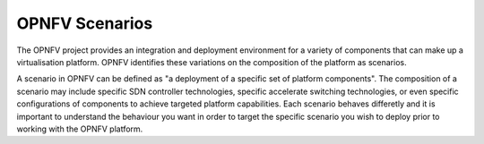 OPNFV Scenarios
---------------

The OPNFV project provides an integration and deployment environment for a variety of components
that can make up a virtualisation platform.  OPNFV identifies these variations on the composition of
the platform as scenarios.

A scenario in OPNFV can be defined as "a deployment of a specific set of platform components".  The
composition of a scenario may include specific SDN controller technologies, specific accelerate
switching technologies, or even specific configurations of components to achieve targeted platform
capabilities.  Each scenario behaves differetly and it is important to understand the behaviour you
want in order to target the specific scenario you wish to deploy prior to working with the
OPNFV platform.
